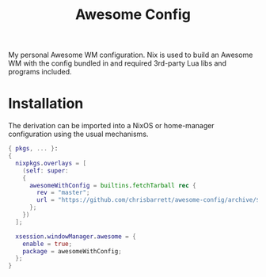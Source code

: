 #+TITLE: Awesome Config

My personal Awesome WM configuration. Nix is used to build an Awesome WM with
the config bundled in and required 3rd-party Lua libs and programs included.

* Installation
The derivation can be imported into a NixOS or home-manager configuration using
the usual mechanisms.

#+begin_src nix
  { pkgs, ... }:
  {
    nixpkgs.overlays = [
      (self: super:
      {
        awesomeWithConfig = builtins.fetchTarball rec {
          rev = "master";
          url = "https://github.com/chrisbarrett/awesome-config/archive/${rev}.tar.gz";
        };
      })
    ];

    xsession.windowManager.awesome = {
      enable = true;
      package = awesomeWithConfig;
    };
  }
#+end_src
